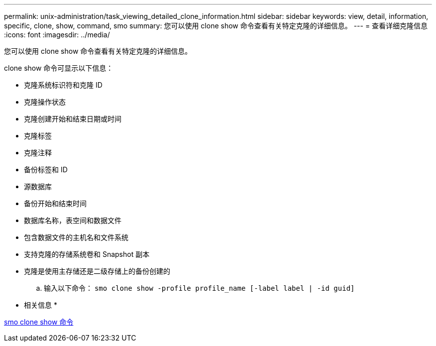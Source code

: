 ---
permalink: unix-administration/task_viewing_detailed_clone_information.html 
sidebar: sidebar 
keywords: view, detail, information, specific, clone, show, command, smo 
summary: 您可以使用 clone show 命令查看有关特定克隆的详细信息。 
---
= 查看详细克隆信息
:icons: font
:imagesdir: ../media/


[role="lead"]
您可以使用 clone show 命令查看有关特定克隆的详细信息。

clone show 命令可显示以下信息：

* 克隆系统标识符和克隆 ID
* 克隆操作状态
* 克隆创建开始和结束日期或时间
* 克隆标签
* 克隆注释
* 备份标签和 ID
* 源数据库
* 备份开始和结束时间
* 数据库名称，表空间和数据文件
* 包含数据文件的主机名和文件系统
* 支持克隆的存储系统卷和 Snapshot 副本
* 克隆是使用主存储还是二级存储上的备份创建的
+
.. 输入以下命令： `smo clone show -profile profile_name [-label label | -id guid]`




* 相关信息 *

xref:reference_the_smosmsapclone_show_command.adoc[smo clone show 命令]
